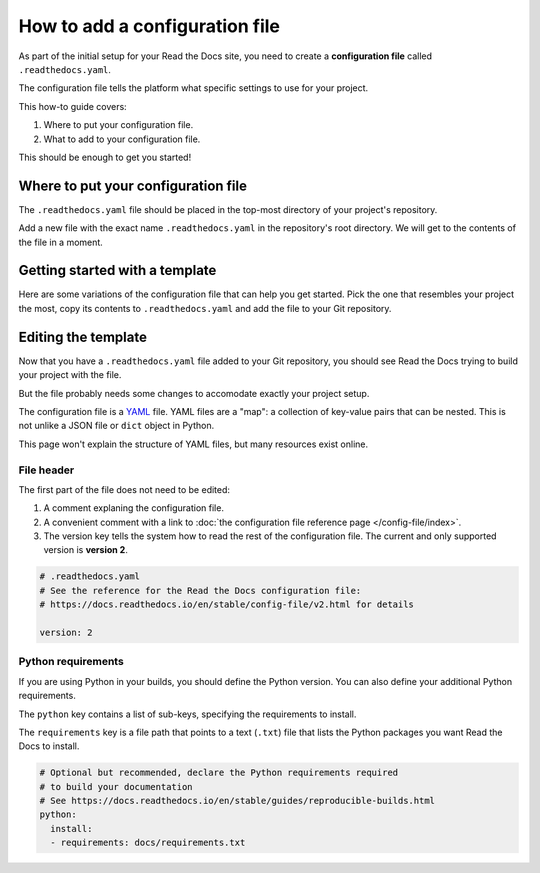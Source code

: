 How to add a configuration file
===============================

As part of the initial setup for your Read the Docs site,
you need to create a **configuration file** called ``.readthedocs.yaml``.

The configuration file tells the platform what specific settings to use for your project.

.. TODO: This isn't really how-to content. We might want to add "Configuration as Code" or similar to our features in order to deal with this.
.. I have another PR open where this is added.

.. By using a configuration file,
.. you can tailor the behavior of Read the Docs to match your project's specific needs.
.. In addition that that,
.. using a configuration file can capture important configuration options that might otherwise break in the future if left undefined.

This how-to guide covers:

#. Where to put your configuration file.
#. What to add to your configuration file.

This should be enough to get you started!

.. seealso::

   :doc:`/config-file/index`.
     The complete list of all possible ``.readthedocs.yaml`` settings,
     including the optional settings not covered in on this page.


Where to put your configuration file
------------------------------------

The ``.readthedocs.yaml`` file should be placed in the top-most directory of your project's repository.

Add a new file with the exact name ``.readthedocs.yaml`` in the repository's root directory.
We will get to the contents of the file in a moment.


Getting started with a template
-------------------------------

Here are some variations of the configuration file that can help you get started.
Pick the one that resembles your project the most,
copy its contents to ``.readthedocs.yaml`` and add the file to your Git repository.

.. tabs::

    .. tab:: Sphinx

        If your project uses Sphinx,
        we offer a special builder optimized for Sphinx projects.

        .. literalinclude:: /config-file/examples/sphinx/.readthedocs.yaml
           :language: yaml
           :linenos:


    .. tab:: MkDocs

        If your project uses MkDocs,
        we offer a special builder optimized for MkDocs projects.

        .. literalinclude:: /config-file/examples/mkdocs/.readthedocs.yaml
           :language: yaml
           :linenos:

    .. tab:: Other tools

        If you are using another documentation tool,
        you can configure the commands of your documentation tool in the following code.

        You will need to create the output directories and direct your documentation tool to write its outputs into those directories.

        .. literalinclude:: /config-file/examples/custom-commands-echo/.readthedocs.yaml
           :language: yaml
           :linenos:


Editing the template
--------------------

Now that you have a ``.readthedocs.yaml`` file added to your Git repository,
you should see Read the Docs trying to build your project with the file.

But the file probably needs some changes to accomodate exactly your project setup.

The configuration file is a `YAML`_ file. YAML files are a "map": a collection of
key-value pairs that can be nested. This is not unlike a JSON file or ``dict``
object in Python.

This page won't explain the structure of YAML files, but many resources exist
online.

.. _YAML: https://en.wikipedia.org/wiki/YAML

File header
~~~~~~~~~~~

The first part of the file does not need to be edited:

#. A comment explaning the configuration file.
#. A convenient comment with a link to
   :doc:`the configuration file reference page </config-file/index>`.
#. The version key tells the system how to read the rest of the configuration file.
   The current and only supported version is **version 2**.

.. code-block:: yaml

   # .readthedocs.yaml
   # See the reference for the Read the Docs configuration file:
   # https://docs.readthedocs.io/en/stable/config-file/v2.html for details

   version: 2

Python requirements
~~~~~~~~~~~~~~~~~~~

If you are using Python in your builds,
you should define the Python version.
You can also define your additional Python requirements.

The ``python`` key contains a list of sub-keys,
specifying the requirements to install.

The ``requirements`` key is a file path that points to a text (``.txt``) file
that lists the Python packages you want Read the Docs to install.

.. code-block:: yaml

   # Optional but recommended, declare the Python requirements required
   # to build your documentation
   # See https://docs.readthedocs.io/en/stable/guides/reproducible-builds.html
   python:
     install:
     - requirements: docs/requirements.txt
